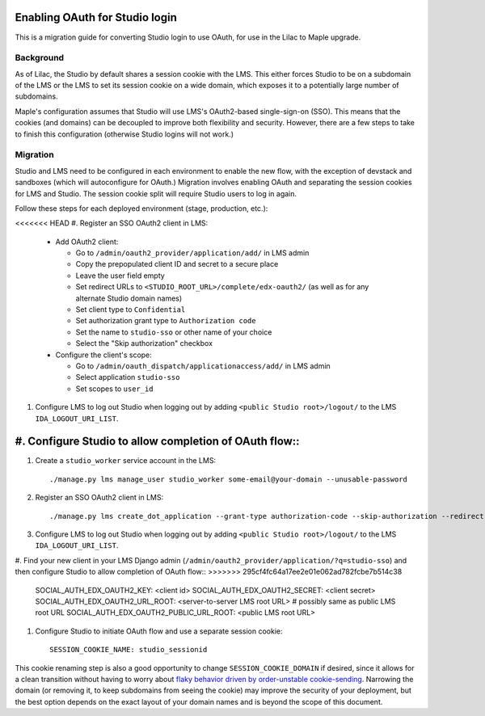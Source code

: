 Enabling OAuth for Studio login
===============================

This is a migration guide for converting Studio login to use OAuth, for use in the Lilac to Maple upgrade.

Background
----------

As of Lilac, the Studio by default shares a session cookie with the LMS.  This either forces Studio to be on a subdomain of the LMS or the LMS to set its session cookie on a wide domain, which exposes it to a potentially large number of subdomains.

Maple's configuration assumes that Studio will use LMS's OAuth2-based single-sign-on (SSO). This means that the cookies (and domains) can be decoupled to improve both flexibility and security. However, there are a few steps to take to finish this configuration (otherwise Studio logins will not work.)

Migration
---------

Studio and LMS need to be configured in each environment to enable the new flow, with the exception of devstack and sandboxes (which will autoconfigure for OAuth.) Migration involves enabling OAuth and separating the session cookies for LMS and Studio. The session cookie split will require Studio users to log in again.

Follow these steps for each deployed environment (stage, production, etc.):

<<<<<<< HEAD
#. Register an SSO OAuth2 client in LMS:

   - Add OAuth2 client:

     - Go to ``/admin/oauth2_provider/application/add/`` in LMS admin
     - Copy the prepopulated client ID and secret to a secure place
     - Leave the user field empty
     - Set redirect URLs to ``<STUDIO_ROOT_URL>/complete/edx-oauth2/`` (as well as for any alternate Studio domain names)
     - Set client type to ``Confidential``
     - Set authorization grant type to ``Authorization code``
     - Set the name to ``studio-sso`` or other name of your choice
     - Select the "Skip authorization" checkbox

   - Configure the client's scope:

     - Go to ``/admin/oauth_dispatch/applicationaccess/add/`` in LMS admin
     - Select application ``studio-sso``
     - Set scopes to ``user_id``

#. Configure LMS to log out Studio when logging out by adding ``<public Studio root>/logout/`` to the LMS ``IDA_LOGOUT_URI_LIST``.

#. Configure Studio to allow completion of OAuth flow::
=======
#. Create a ``studio_worker`` service account in the LMS::

    ./manage.py lms manage_user studio_worker some-email@your-domain --unusable-password

#. Register an SSO OAuth2 client in LMS::

    ./manage.py lms create_dot_application --grant-type authorization-code --skip-authorization --redirect-uris "https://studio.YOURSITE/complete/edx-oauth2/" --scopes "user_id" studio-sso studio_worker

#. Configure LMS to log out Studio when logging out by adding ``<public Studio root>/logout/`` to the LMS ``IDA_LOGOUT_URI_LIST``.

#. Find your new client in your LMS Django admin (``/admin/oauth2_provider/application/?q=studio-sso``) and then configure Studio to allow completion of OAuth flow::
>>>>>>> 295cf4fc64a17ee2e01e062ad782fcbe7b514c38

    SOCIAL_AUTH_EDX_OAUTH2_KEY: <client id>
    SOCIAL_AUTH_EDX_OAUTH2_SECRET: <client secret>
    SOCIAL_AUTH_EDX_OAUTH2_URL_ROOT: <server-to-server LMS root URL>  # possibly same as public LMS root URL
    SOCIAL_AUTH_EDX_OAUTH2_PUBLIC_URL_ROOT: <public LMS root URL>

#. Configure Studio to initiate OAuth flow and use a separate session cookie::

    SESSION_COOKIE_NAME: studio_sessionid

This cookie renaming step is also a good opportunity to change ``SESSION_COOKIE_DOMAIN`` if desired, since it allows for a clean transition without having to worry about `flaky behavior driven by order-unstable cookie-sending <https://fwielstra.github.io/2017/03/13/fun-with-cookies-and-subdomains/>`_. Narrowing the domain (or removing it, to keep subdomains from seeing the cookie) may improve the security of your deployment, but the best option depends on the exact layout of your domain names and is beyond the scope of this document.
